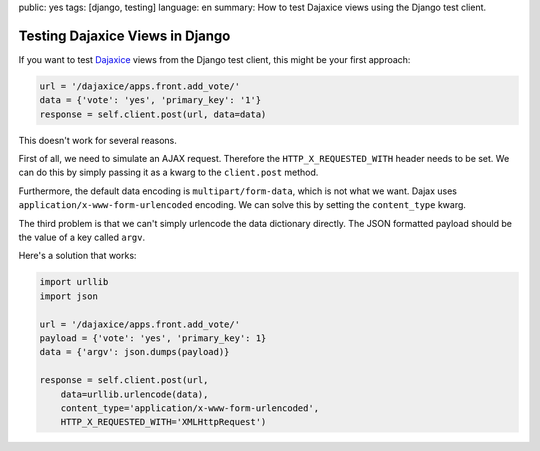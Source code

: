 public: yes
tags: [django, testing]
language: en
summary: How to test Dajaxice views using the Django test client.

Testing Dajaxice Views in Django
================================

If you want to test `Dajaxice <http://www.dajaxproject.com/>`_ views from the
Django test client, this might be your first approach:

.. sourcecode:: python

    url = '/dajaxice/apps.front.add_vote/'
    data = {'vote': 'yes', 'primary_key': '1'}
    response = self.client.post(url, data=data)

This doesn't work for several reasons.

First of all, we need to simulate an AJAX request. Therefore the
``HTTP_X_REQUESTED_WITH`` header needs to be set. We can do this by simply
passing it as a kwarg to the ``client.post`` method.

Furthermore, the default data encoding is ``multipart/form-data``, which is not
what we want. Dajax uses ``application/x-www-form-urlencoded`` encoding. We can
solve this by setting the ``content_type`` kwarg.

The third problem is that we can't simply urlencode the data dictionary
directly. The JSON formatted payload should be the value of a key called
``argv``.

Here's a solution that works:

.. sourcecode:: python

    import urllib
    import json

    url = '/dajaxice/apps.front.add_vote/'
    payload = {'vote': 'yes', 'primary_key': 1}
    data = {'argv': json.dumps(payload)}

    response = self.client.post(url,
        data=urllib.urlencode(data),
        content_type='application/x-www-form-urlencoded',
        HTTP_X_REQUESTED_WITH='XMLHttpRequest')
